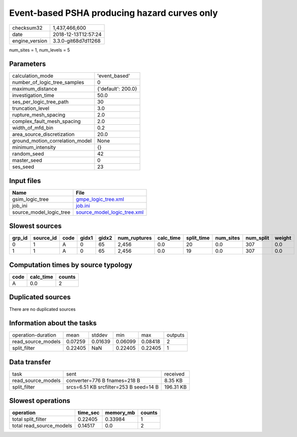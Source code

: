 Event-based PSHA producing hazard curves only
=============================================

============== ===================
checksum32     1,437,466,600      
date           2018-12-13T12:57:24
engine_version 3.3.0-git68d7d11268
============== ===================

num_sites = 1, num_levels = 5

Parameters
----------
=============================== ==================
calculation_mode                'event_based'     
number_of_logic_tree_samples    0                 
maximum_distance                {'default': 200.0}
investigation_time              50.0              
ses_per_logic_tree_path         30                
truncation_level                3.0               
rupture_mesh_spacing            2.0               
complex_fault_mesh_spacing      2.0               
width_of_mfd_bin                0.2               
area_source_discretization      20.0              
ground_motion_correlation_model None              
minimum_intensity               {}                
random_seed                     42                
master_seed                     0                 
ses_seed                        23                
=============================== ==================

Input files
-----------
======================= ============================================================
Name                    File                                                        
======================= ============================================================
gsim_logic_tree         `gmpe_logic_tree.xml <gmpe_logic_tree.xml>`_                
job_ini                 `job.ini <job.ini>`_                                        
source_model_logic_tree `source_model_logic_tree.xml <source_model_logic_tree.xml>`_
======================= ============================================================

Slowest sources
---------------
====== ========= ==== ===== ===== ============ ========= ========== ========= ========= ======
grp_id source_id code gidx1 gidx2 num_ruptures calc_time split_time num_sites num_split weight
====== ========= ==== ===== ===== ============ ========= ========== ========= ========= ======
0      1         A    0     65    2,456        0.0       20         0.0       307       0.0   
1      1         A    0     65    2,456        0.0       19         0.0       307       0.0   
====== ========= ==== ===== ===== ============ ========= ========== ========= ========= ======

Computation times by source typology
------------------------------------
==== ========= ======
code calc_time counts
==== ========= ======
A    0.0       2     
==== ========= ======

Duplicated sources
------------------
There are no duplicated sources

Information about the tasks
---------------------------
================== ======= ======= ======= ======= =======
operation-duration mean    stddev  min     max     outputs
read_source_models 0.07259 0.01639 0.06099 0.08418 2      
split_filter       0.22405 NaN     0.22405 0.22405 1      
================== ======= ======= ======= ======= =======

Data transfer
-------------
================== ====================================== =========
task               sent                                   received 
read_source_models converter=776 B fnames=218 B           8.35 KB  
split_filter       srcs=6.51 KB srcfilter=253 B seed=14 B 196.31 KB
================== ====================================== =========

Slowest operations
------------------
======================== ======== ========= ======
operation                time_sec memory_mb counts
======================== ======== ========= ======
total split_filter       0.22405  0.33984   1     
total read_source_models 0.14517  0.0       2     
======================== ======== ========= ======